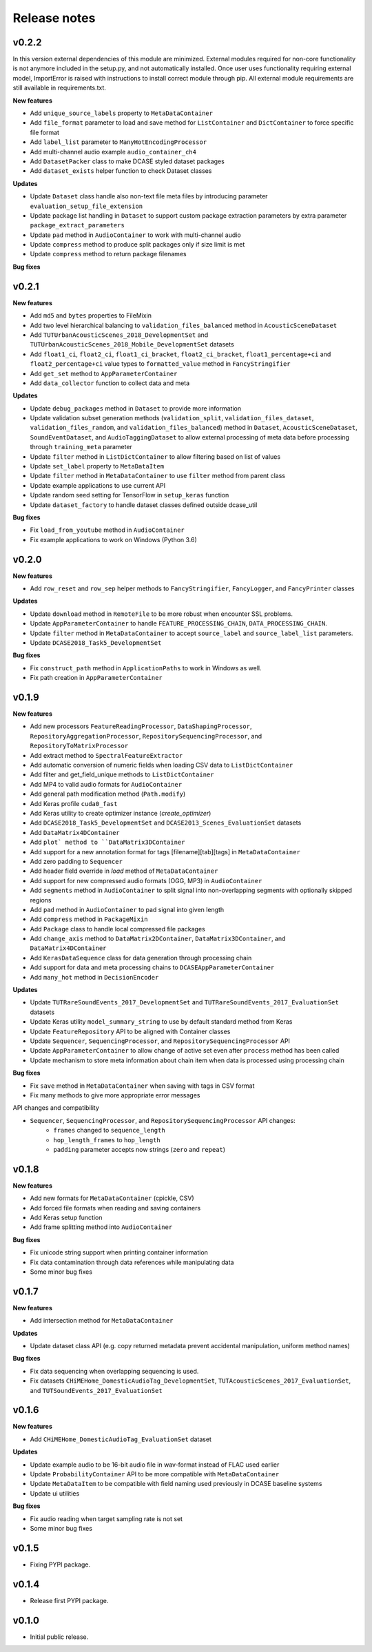 .. _changelog:

Release notes
=============
v0.2.2
------

In this version external dependencies of this module are minimized. External modules required for non-core functionality is not anymore included in the setup.py, and not automatically installed. Once user uses functionality requiring external model, ImportError is raised with instructions to install correct module through pip. All external module requirements are still available in requirements.txt.


**New features**

* Add ``unique_source_labels`` property to ``MetaDataContainer``
* Add ``file_format`` parameter to load and save method for ``ListContainer`` and ``DictContainer`` to force specific file format
* Add  ``label_list`` parameter to ``ManyHotEncodingProcessor``
* Add multi-channel audio example ``audio_container_ch4``
* Add ``DatasetPacker`` class to make DCASE styled dataset packages
* Add ``dataset_exists`` helper function to check Dataset classes

**Updates**

* Update ``Dataset`` class handle also non-text file meta files by introducing parameter ``evaluation_setup_file_extension``
* Update package list handling in ``Dataset`` to support custom package extraction parameters by extra parameter ``package_extract_parameters``
* Update ``pad`` method in ``AudioContainer`` to work with multi-channel audio
* Update ``compress`` method to produce split packages only if size limit is met
* Update ``compress`` method to return package filenames


**Bug fixes**

v0.2.1
------

**New features**

* Add ``md5`` and ``bytes`` properties to FileMixin
* Add two level hierarchical balancing to ``validation_files_balanced`` method in ``AcousticSceneDataset``
* Add ``TUTUrbanAcousticScenes_2018_DevelopmentSet`` and ``TUTUrbanAcousticScenes_2018_Mobile_DevelopmentSet`` datasets
* Add ``float1_ci``, ``float2_ci``, ``float1_ci_bracket``, ``float2_ci_bracket``, ``float1_percentage+ci`` and ``float2_percentage+ci`` value types to ``formatted_value`` method in ``FancyStringifier``
* Add ``get_set`` method to ``AppParameterContainer``
* Add ``data_collector`` function to collect data and meta

**Updates**

* Update ``debug_packages`` method in ``Dataset`` to provide more information
* Update validation subset generation methods (``validation_split``, ``validation_files_dataset``, ``validation_files_random``, and ``validation_files_balanced``)  method in ``Dataset``, ``AcousticSceneDataset``, ``SoundEventDataset``, and ``AudioTaggingDataset`` to allow external processing of meta data before processing through ``training_meta`` parameter
* Update ``filter`` method in ``ListDictContainer`` to allow filtering based on list of values
* Update ``set_label`` property to ``MetaDataItem``
* Update ``filter`` method in ``MetaDataContainer`` to use ``filter`` method from parent class
* Update example applications to use current API
* Update random seed setting for TensorFlow in ``setup_keras`` function
* Update ``dataset_factory`` to handle dataset classes defined outside dcase_util

**Bug fixes**

* Fix ``load_from_youtube`` method in ``AudioContainer``
* Fix example applications to work on Windows (Python 3.6)

v0.2.0
------

**New features**

* Add ``row_reset`` and ``row_sep`` helper methods to ``FancyStringifier``, ``FancyLogger``, and ``FancyPrinter`` classes

**Updates**

* Update ``download`` method in ``RemoteFile`` to be more robust when encounter SSL problems.
* Update ``AppParameterContainer`` to handle ``FEATURE_PROCESSING_CHAIN``, ``DATA_PROCESSING_CHAIN``.
* Update ``filter`` method in ``MetaDataContainer`` to accept ``source_label`` and ``source_label_list`` parameters.
* Update ``DCASE2018_Task5_DevelopmentSet``

**Bug fixes**

* Fix ``construct_path`` method in ``ApplicationPaths`` to work in Windows as well.
* Fix path creation in ``AppParameterContainer``

v0.1.9
------

**New features**

* Add new processors ``FeatureReadingProcessor``, ``DataShapingProcessor``, ``RepositoryAggregationProcessor``, ``RepositorySequencingProcessor``, and  ``RepositoryToMatrixProcessor``
* Add extract method to ``SpectralFeatureExtractor``
* Add automatic conversion of numeric fields when loading CSV data to ``ListDictContainer``
* Add filter and get_field_unique methods to ``ListDictContainer``
* Add MP4 to valid audio formats for ``AudioContainer``
* Add general path modification method (``Path.modify``)
* Add Keras profile ``cuda0_fast``
* Add Keras utility to create optimizer instance (`create_optimizer`)
* Add ``DCASE2018_Task5_DevelopmentSet`` and ``DCASE2013_Scenes_EvaluationSet`` datasets
* Add ``DataMatrix4DContainer``
* Add ``plot` method to ``DataMatrix3DContainer``
* Add support for a new annotation format for tags [filename][tab][tags] in ``MetaDataContainer``
* Add zero padding to ``Sequencer``
* Add header field override in `load` method of ``MetaDataContainer``
* Add support for new compressed audio formats (OGG, MP3) in ``AudioContainer``
* Add ``segments`` method in ``AudioContainer`` to split signal into non-overlapping segments with optionally skipped regions
* Add ``pad`` method in ``AudioContainer`` to pad signal into given length
* Add ``compress`` method in ``PackageMixin``
* Add ``Package`` class to handle local compressed file packages
* Add ``change_axis`` method to ``DataMatrix2DContainer``, ``DataMatrix3DContainer``, and ``DataMatrix4DContainer``
* Add ``KerasDataSequence`` class for data generation through processing chain
* Add support for data and meta processing chains to ``DCASEAppParameterContainer``
* Add ``many_hot`` method in ``DecisionEncoder``

**Updates**

* Update ``TUTRareSoundEvents_2017_DevelopmentSet`` and ``TUTRareSoundEvents_2017_EvaluationSet`` datasets
* Update Keras utility ``model_summary_string`` to use by default standard method from Keras
* Update ``FeatureRepository`` API to be aligned with Container classes
* Update ``Sequencer``, ``SequencingProcessor``, and ``RepositorySequencingProcessor`` API
* Update ``AppParameterContainer`` to allow change of active set even after ``process`` method has been called
* Update mechanism to store meta information about chain item when data is processed using processing chain

**Bug fixes**

* Fix ``save`` method in ``MetaDataContainer`` when saving with tags in CSV format
* Fix many methods to give more appropriate error messages

API changes and compatibility

* ``Sequencer``, ``SequencingProcessor``, and ``RepositorySequencingProcessor`` API changes:
    * ``frames`` changed to ``sequence_length``
    * ``hop_length_frames`` to ``hop_length``
    * ``padding`` parameter accepts now strings (``zero`` and ``repeat``)

v0.1.8
------

**New features**

* Add new formats for ``MetaDataContainer`` (cpickle, CSV)
* Add forced file formats when reading and saving containers
* Add Keras setup function
* Add frame splitting method into ``AudioContainer``

**Bug fixes**

* Fix unicode string support when printing container information
* Fix data contamination through data references while manipulating data
* Some minor bug fixes

v0.1.7
------

**New features**

* Add intersection method for ``MetaDataContainer``

**Updates**

* Update dataset class API (e.g. copy returned metadata prevent accidental manipulation, uniform method names)

**Bug fixes**

* Fix data sequencing when overlapping sequencing is used.
* Fix datasets ``CHiMEHome_DomesticAudioTag_DevelopmentSet``, ``TUTAcousticScenes_2017_EvaluationSet``, and ``TUTSoundEvents_2017_EvaluationSet``

v0.1.6
------

**New features**

* Add ``CHiMEHome_DomesticAudioTag_EvaluationSet`` dataset

**Updates**

* Update example audio to be 16-bit audio file in wav-format instead of FLAC used earlier
* Update ``ProbabilityContainer`` API to be more compatible with ``MetaDataContainer``
* Update ``MetaDataItem`` to be compatible with field naming used previously in DCASE baseline systems
* Update ui utilities

**Bug fixes**

* Fix audio reading when target sampling rate is not set
* Some minor bug fixes

v0.1.5
------

* Fixing PYPI package.

v0.1.4
------

* Release first PYPI package.

v0.1.0
------

* Initial public release.
